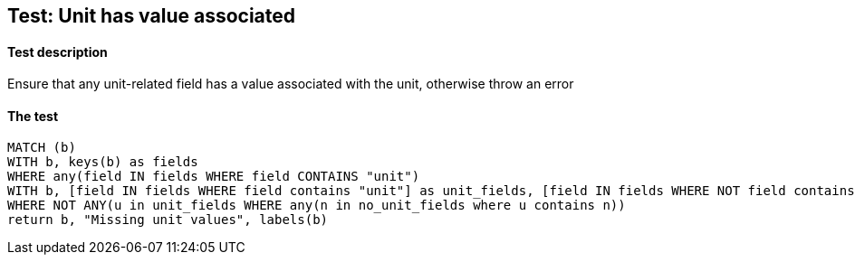 ## Test: Unit has value associated

#### Test description

Ensure that any unit-related field has a value associated with the unit, otherwise throw an error


#### The test
[source,cypher]
----
MATCH (b)
WITH b, keys(b) as fields
WHERE any(field IN fields WHERE field CONTAINS "unit")
WITH b, [field IN fields WHERE field contains "unit"] as unit_fields, [field IN fields WHERE NOT field contains "unit"] as no_unit_fields
WHERE NOT ANY(u in unit_fields WHERE any(n in no_unit_fields where u contains n))
return b, "Missing unit values", labels(b)
----
